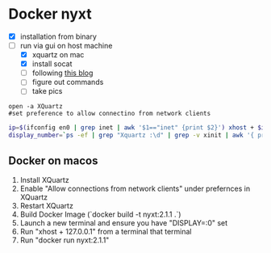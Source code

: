 * Docker nyxt
- [X] installation from binary
- [-] run via gui on host machine
  - [X] xquartz on mac
  - [X] install socat
  - [ ] following [[https://fredrikaverpil.github.io/2016/07/31/docker-for-mac-and-gui-applications/][this blog]]
  - [ ] figure out commands
  - [ ] take pics

#+begin_src
open -a XQuartz
#set preference to allow connectino from network clients
#+end_src

#+begin_src bash
ip=$(ifconfig en0 | grep inet | awk '$1=="inet" {print $2}') xhost + $ip
display_number=`ps -ef | grep "Xquartz :\d" | grep -v xinit | awk '{ print $9; }'`
#+end_src

** Docker on macos
1. Install XQuartz
2. Enable "Allow connections from network clients" under prefernces in XQuartz
3. Restart XQuartz
4. Build Docker Image (`docker build -t nyxt:2.1.1 .`)
5. Launch a new terminal and ensure you have "DISPLAY=:0" set
6. Run "xhost + 127.0.0.1" from a terminal that terminal
7. Run "docker run nyxt:2.1.1"
